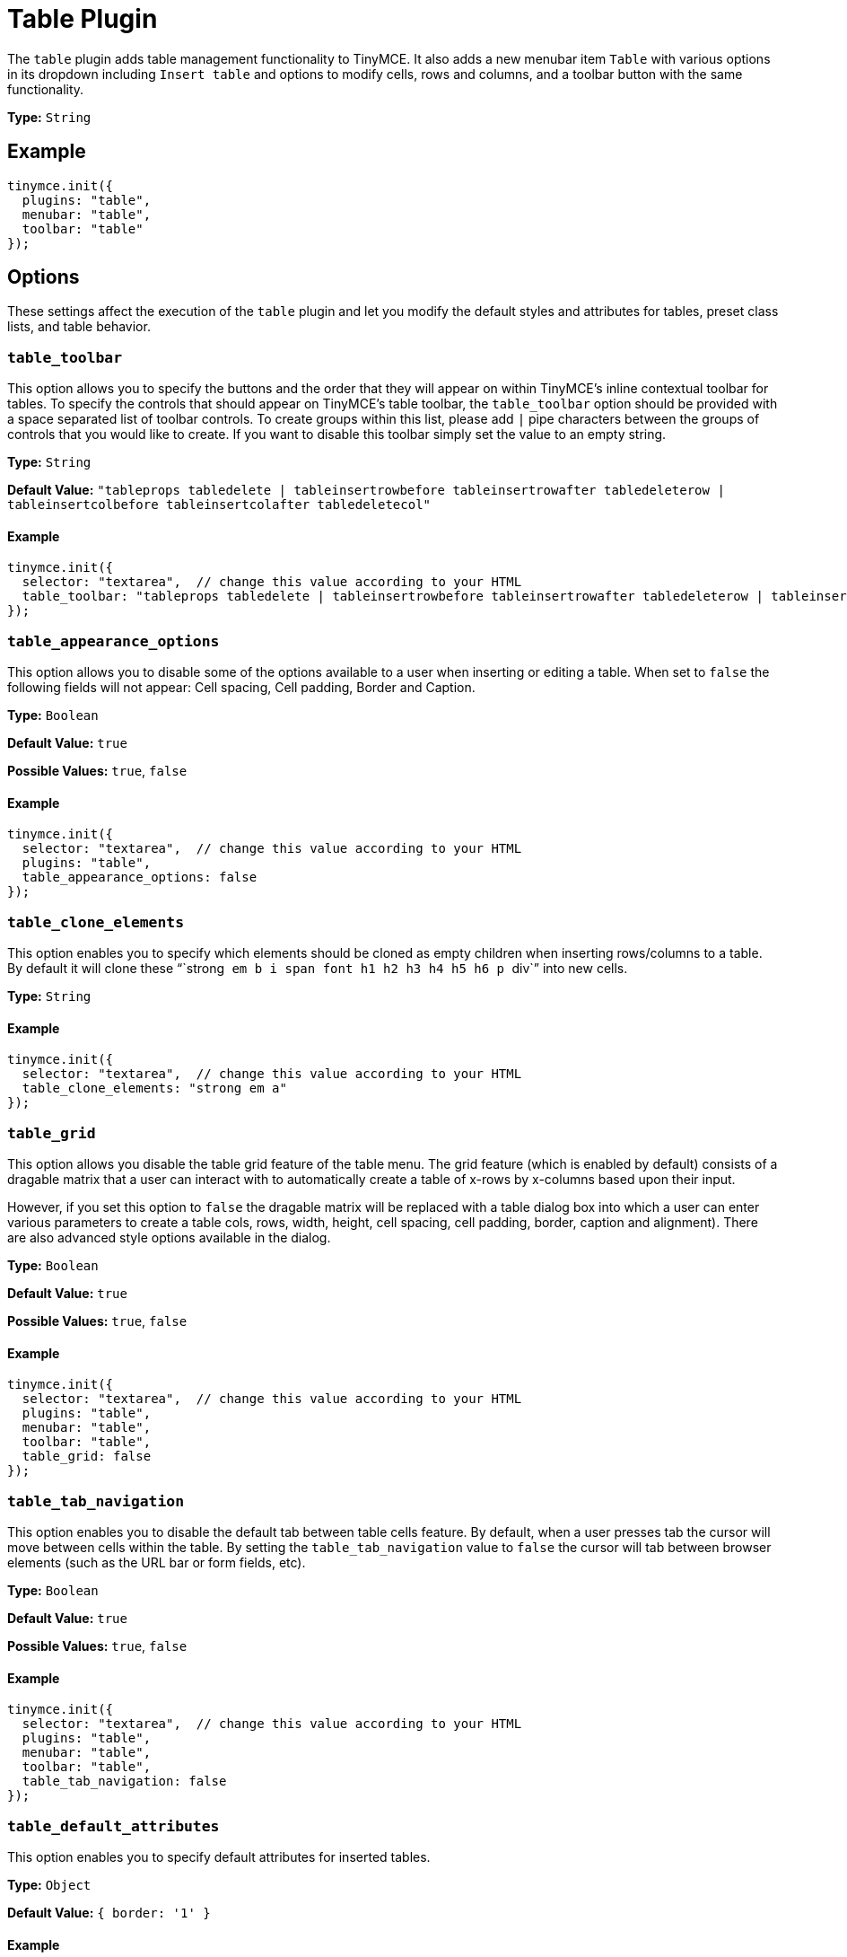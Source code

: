 :rootDir: ../
:partialsDir: {rootDir}partials/
= Table Plugin
:controls: toolbar button, menu item
:description: Table editing features.
:keywords: row cell column table_appearance_options table_clone_elements table_grid table_tab_navigation table_default_attributes table_default_styles table_class_list table_cell_class_list table_row_class_list table_advtab table_cell_advtab table_row_advtab
:title_nav: Table

The `table` plugin adds table management functionality to TinyMCE. It also adds a new menubar item `Table` with various options in its dropdown including `Insert table` and options to modify cells, rows and columns, and a toolbar button with the same functionality.

*Type:* `String`

[[example]]
== Example

[source,js]
----
tinymce.init({
  plugins: "table",
  menubar: "table",
  toolbar: "table"
});
----

[[options]]
== Options

These settings affect the execution of the `table` plugin and let you modify the default styles and attributes for tables, preset class lists, and table behavior.

[[table_toolbar]]
=== `table_toolbar`

This option allows you to specify the buttons and the order that they will appear on within TinyMCE's inline contextual toolbar for tables. To specify the controls that should appear on TinyMCE's table toolbar, the `table_toolbar` option should be provided with a space separated list of toolbar controls. To create groups within this list, please add `|` pipe characters between the groups of controls that you would like to create. If you want to disable this toolbar simply set the value to an empty string.

*Type:* `String`

*Default Value:* `"tableprops tabledelete | tableinsertrowbefore tableinsertrowafter tabledeleterow | tableinsertcolbefore tableinsertcolafter tabledeletecol"`

==== Example

[source,js]
----
tinymce.init({
  selector: "textarea",  // change this value according to your HTML
  table_toolbar: "tableprops tabledelete | tableinsertrowbefore tableinsertrowafter tabledeleterow | tableinsertcolbefore tableinsertcolafter tabledeletecol"
});
----

[[table_appearance_options]]
=== `table_appearance_options`

This option allows you to disable some of the options available to a user when inserting or editing a table. When set to `false` the following fields will not appear: Cell spacing, Cell padding, Border and Caption.

*Type:* `Boolean`

*Default Value:* `true`

*Possible Values:*  `true`, `false`

==== Example

[source,js]
----
tinymce.init({
  selector: "textarea",  // change this value according to your HTML
  plugins: "table",
  table_appearance_options: false
});
----

[[table_clone_elements]]
=== `table_clone_elements`

This option enables you to specify which elements should be cloned as empty children when inserting rows/columns to a table. By default it will clone these "``strong`` `em` `b` `i` `span` `font` `h1` `h2` `h3` `h4` `h5` `h6` `p` ``div``" into new cells.

*Type:* `String`

==== Example

[source,js]
----
tinymce.init({
  selector: "textarea",  // change this value according to your HTML
  table_clone_elements: "strong em a"
});
----

[[table_grid]]
=== `table_grid`

This option allows you disable the table grid feature of the table menu. The grid feature (which is enabled by default) consists of a dragable matrix that a user can interact with to automatically create a table of x-rows by x-columns based upon their input.

However, if you set this option to `false` the dragable matrix will be replaced with a table dialog box into which a user can enter various parameters to create a table cols, rows, width, height, cell spacing, cell padding, border, caption and alignment). There are also advanced style options available in the dialog.

*Type:* `Boolean`

*Default Value:* `true`

*Possible Values:*  `true`, `false`

==== Example

[source,js]
----
tinymce.init({
  selector: "textarea",  // change this value according to your HTML
  plugins: "table",
  menubar: "table",
  toolbar: "table",
  table_grid: false
});
----

[[table_tab_navigation]]
=== `table_tab_navigation`

This option enables you to disable the default tab between table cells feature. By default, when a user presses tab the cursor will move between cells within the table. By setting the `table_tab_navigation` value to `false` the cursor will tab between browser elements (such as the URL bar or form fields, etc).

*Type:* `Boolean`

*Default Value:* `true`

*Possible Values:* `true`, `false`

==== Example

[source,js]
----
tinymce.init({
  selector: "textarea",  // change this value according to your HTML
  plugins: "table",
  menubar: "table",
  toolbar: "table",
  table_tab_navigation: false
});
----

[[table_default_attributes]]
=== `table_default_attributes`

This option enables you to specify default attributes for inserted tables.

*Type:* `Object`

*Default Value:* `{ border: '1' }`

==== Example

[source,js]
----
tinymce.init({
  selector: "textarea",  // change this value according to your HTML
  plugins: "table",
  menubar: "table",
  toolbar: "table",
  table_default_attributes: {
    border: '1'
  }
});
----

[[table_default_styles]]
=== `table_default_styles`

This option enables you to specify the default styles for inserted tables.

*Type:* `Object`

*Default Value:* `{ 'border-collapsed': 'collapse', 'width': '100%' }`

==== Example

[source,js]
----
tinymce.init({
  selector: "textarea",  // change this value according to your HTML
  plugins: "table",
  menubar: "table",
  toolbar: "table",
  table_default_styles: {
    width: '50%'
  }
});
----

[[table_responsive_width]]
=== `table_responsive_width`

This option enables you to force pixels or percentage sizes for tables. Setting this to true will force resizing by percentages and setting this to false
will force pixel resizing. The default is to automatically detect what the table size is and just use that unit for resizing.

*Type:* `boolean`

*Default Value:* `none`

==== Example

[source,js]
----
tinymce.init({
  selector: "textarea",  // change this value according to your HTML
  plugins: "table",
  menubar: "table",
  toolbar: "table",
  table_responsive_width: false
});
----

[[table_class_list]]
=== `table_class_list`

This option enables you to specify a list of classes to present in the table options dialog box. This is useful if you want users to assign predefined classes to table elements.

*Type:* `String`

==== Example

[source,js]
----
tinymce.init({
  selector: "textarea",  // change this value according to your HTML
  plugins: "table",
  menubar: "table",
  toolbar: "table",
  table_class_list: [
    {title: 'None', value: ''},
    {title: 'Dog', value: 'dog'},
    {title: 'Cat', value: 'cat'}
  ]
});
----

[[table_cell_class_list]]
=== `table_cell_class_list`

This option enables you to specify a list of classes to present in the table cell options dialog box. This is useful if you want users to assign predefined classes to table cells.

*Type:* `String`

==== Example

[source,js]
----
tinymce.init({
  selector: "textarea",  // change this value according to your HTML
  plugins: "table",
  menubar: "table",
  toolbar: "table",
  table_cell_class_list: [
    {title: 'None', value: ''},
    {title: 'Dog', value: 'dog'},
    {title: 'Cat', value: 'cat'}
  ]
});
----

[[table_row_class_list]]
=== `table_row_class_list`

This option enables you to specify a list of classes to present in the table row options dialog. This is useful if you want users to assign predefined classes to table rows.

*Type:* `String`

==== Example

[source,js]
----
tinymce.init({
  selector: "textarea",  // change this value according to your HTML
  plugins: "table",
  menubar: "table",
  toolbar: "table",
  table_row_class_list: [
    {title: 'None', value: ''},
    {title: 'Dog', value: 'dog'},
    {title: 'Cat', value: 'cat'}
  ]
});
----

[[table_advtab]]
=== `table_advtab`

This option makes it possible to disable the advanced tab in the table dialog box. The advanced tab allows a user to input `style`, `border color` and `background color` values.

*Type:* `Boolean`

*Default Value:* `true`

*Possible Values:* `true`, `false`

==== Example

[source,js]
----
tinymce.init({
  selector: "textarea",  // change this value according to your HTML
  plugins: "table",
  menubar: "table",
  toolbar: "table",
  table_advtab: false
});
----

[[table_cell_advtab]]
=== `table_cell_advtab`

This option makes it possible to disable the advanced tab in the table cell dialog box. The advanced tab allows a user to input `style`, `border color` and `background color` values.

*Type:* `Boolean`

*Default Value:* `true`

*Possible Values:* `true`, `false`

==== Example

[source,js]
----
tinymce.init({
  selector: "textarea",  // change this value according to your HTML
  plugins: "table",
  menubar: "table",
  toolbar: "table",
  table_cell_advtab: false
});
----

[[table_row_advtab]]
=== `table_row_advtab`

This option makes it possible to disable the advanced tab in the table row dialog box. The advanced tab allows a user to input `style`, `border color` and `background color` values.

*Type:* `Boolean`

*Default Value:* `true`

*Possible Values:* `true`, `false`

==== Example

[source,js]
----
tinymce.init({
  selector: "textarea",  // change this value according to your HTML
  plugins: "table",
  menubar: "table",
  toolbar: "table",
  table_row_advtab: false
});
----

[[examples-of-various-table-setups]]
== Examples of various table setups
anchor:examplesofvarioustablesetups[historical anchor]

Here are some examples of configuration for common setups.

[[no-default-attributes-or-styles-on-tables]]
=== No default attributes or styles on tables
anchor:nodefaultattributesorstylesontables[historical anchor]

[source,js]
----
tinymce.init({
  plugins: "table",
  table_default_attributes: {},
  table_default_styles: {}
});
----

[[pixel-based-resizing]]
=== Pixel based resizing
anchor:pixelbasedresizing[historical anchor]

[source,js]
----
tinymce.init({
  plugins: "table",
  table_default_attributes: {},
  table_default_styles: {},
  table_responsive_width: false
});
----

[[percentage-based-resizing]]
=== Percentage based resizing
anchor:percentagebasedresizing[historical anchor]

[source,js]
----
tinymce.init({
  plugins: "table",
  table_default_attributes: {
    'border': '1'
  },
  table_default_styles: {
    'border-collapsed': 'collapse',
    'width': '100%'
  },
  table_responsive_width: true
});
----
